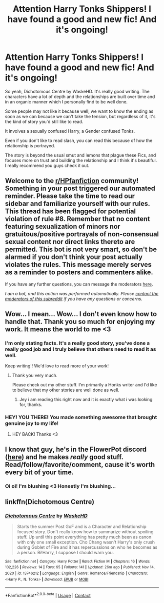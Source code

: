 #+TITLE: Attention Harry Tonks Shippers! I have found a good and new fic! And it's ongoing!

* Attention Harry Tonks Shippers! I have found a good and new fic! And it's ongoing!
:PROPERTIES:
:Author: Snoo-31074
:Score: 15
:DateUnix: 1611143345.0
:DateShort: 2021-Jan-20
:FlairText: Review
:END:
So yeah, Dichotomous Centre by WaskeHD. It's really good writing. The characters have a lot of depth and the relationships are built over time and in an organic manner which I personally find to be well done.

Some people may not like it because well, we want to know the ending as soon as we can because we can't take the tension, but regardless of it, it's the kind of story you'd still like to read.

It involves a sexually confused Harry, a Gender confused Tonks.

Even if you don't like to read slash, you can read this because of how the relationship is portrayed.

The story is beyond the usual smut and lemons that plague these Fics, and focuses more on trust and building the relationship and I think it's beautiful. I really recommend you guys check it out.


** Welcome to the [[/r/HPfanfiction][r/HPfanfiction]] community! Something in your post triggered our automated reminder. Please take the time to read our sidebar and familiarize yourself with our rules. This thread has been flagged for potential violation of rule #8. Remember that no content featuring sexualization of minors nor gratuitous/positive portrayals of non-consensual sexual content nor direct links thereto are permitted. This bot is not very smart, so don't be alarmed if you don't think your post actually violates the rules. This message merely serves as a reminder to posters and commenters alike.

If you have any further questions, you can message the moderators [[https://www.reddit.com/message/compose?to=%2Fr%2FHPfanfiction][here]].

/I am a bot, and this action was performed automatically. Please [[/message/compose/?to=/r/HPfanfiction][contact the moderators of this subreddit]] if you have any questions or concerns./
:PROPERTIES:
:Author: AutoModerator
:Score: 1
:DateUnix: 1611143345.0
:DateShort: 2021-Jan-20
:END:


** Wow... I mean... Wow... I don't even know how to handle that. Thank you so much for enjoying my work. It means the world to me <3
:PROPERTIES:
:Author: WaskeHD
:Score: 13
:DateUnix: 1611160322.0
:DateShort: 2021-Jan-20
:END:

*** I'm only stating facts. It's a really good story, you've done a really good job and I truly believe that others need to read it as well.

Keep writing!! We'd love to read more of your work!
:PROPERTIES:
:Author: Snoo-31074
:Score: 2
:DateUnix: 1611164355.0
:DateShort: 2021-Jan-20
:END:

**** Thank you very much.

Please check out my other stuff. I'm primarily a Honks writer and I'd like to believe that my other stories are well done as well.
:PROPERTIES:
:Author: WaskeHD
:Score: 3
:DateUnix: 1611164623.0
:DateShort: 2021-Jan-20
:END:

***** Jey i am reading this right now and it is exactly what i was looking for, thanks.
:PROPERTIES:
:Author: Tiiber
:Score: 1
:DateUnix: 1611621481.0
:DateShort: 2021-Jan-26
:END:


*** HEY! YOU THERE! You made something awesome that brought genuine joy to my life!
:PROPERTIES:
:Author: pycus
:Score: 1
:DateUnix: 1612049876.0
:DateShort: 2021-Jan-31
:END:

**** HEY BACK! Thanks <3
:PROPERTIES:
:Author: WaskeHD
:Score: 1
:DateUnix: 1612189756.0
:DateShort: 2021-Feb-01
:END:


** I know that guy, he's in the FlowerPot discord ([[https://discord.gg/Cwf6whtT][here]]) and he makes /really/ good stuff. Read/follow/favorite/comment, cause it's worth every bit of your time.
:PROPERTIES:
:Author: Valirys-Reinhald
:Score: 5
:DateUnix: 1611160177.0
:DateShort: 2021-Jan-20
:END:

*** Oi oi! I'm blushing <3 Honestly I'm blushing...
:PROPERTIES:
:Author: WaskeHD
:Score: 8
:DateUnix: 1611160292.0
:DateShort: 2021-Jan-20
:END:


** linkffn(Dichotomous Centre)
:PROPERTIES:
:Author: Snoo-31074
:Score: 2
:DateUnix: 1611143464.0
:DateShort: 2021-Jan-20
:END:

*** [[https://www.fanfiction.net/s/13746212/1/][*/Dichotomous Centre/*]] by [[https://www.fanfiction.net/u/14326753/WaskeHD][/WaskeHD/]]

#+begin_quote
  Starts the summer Post GoF and is a Character and Relationship focused story. Don't really know how to summarize without spoiling stuff. Up until this point everything has pretty much been as canon with only one small exception. Cho Chang wasn't Harry's only crush during Goblet of Fire and it has repercussions on who he becomes as a person. Bi!Harry, I suppose I should warn you.
#+end_quote

^{/Site/:} ^{fanfiction.net} ^{*|*} ^{/Category/:} ^{Harry} ^{Potter} ^{*|*} ^{/Rated/:} ^{Fiction} ^{M} ^{*|*} ^{/Chapters/:} ^{16} ^{*|*} ^{/Words/:} ^{102,226} ^{*|*} ^{/Reviews/:} ^{14} ^{*|*} ^{/Favs/:} ^{95} ^{*|*} ^{/Follows/:} ^{141} ^{*|*} ^{/Updated/:} ^{26m} ^{ago} ^{*|*} ^{/Published/:} ^{Nov} ^{14,} ^{2020} ^{*|*} ^{/id/:} ^{13746212} ^{*|*} ^{/Language/:} ^{English} ^{*|*} ^{/Genre/:} ^{Romance/Friendship} ^{*|*} ^{/Characters/:} ^{<Harry} ^{P.,} ^{N.} ^{Tonks>} ^{*|*} ^{/Download/:} ^{[[http://www.ff2ebook.com/old/ffn-bot/index.php?id=13746212&source=ff&filetype=epub][EPUB]]} ^{or} ^{[[http://www.ff2ebook.com/old/ffn-bot/index.php?id=13746212&source=ff&filetype=mobi][MOBI]]}

--------------

*FanfictionBot*^{2.0.0-beta} | [[https://github.com/FanfictionBot/reddit-ffn-bot/wiki/Usage][Usage]] | [[https://www.reddit.com/message/compose?to=tusing][Contact]]
:PROPERTIES:
:Author: FanfictionBot
:Score: 4
:DateUnix: 1611143488.0
:DateShort: 2021-Jan-20
:END:
